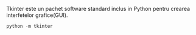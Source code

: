 Tkinter este un pachet software standard inclus in Python pentru crearea interfetelor grafice(GUI).
#+BEGIN_SRC python
python -m tkinter 

#+END_SRC

#+RESULTS:
#+BEGIN_SRC python
#!/usr/bin/python3
# -*- encoding: utf-8 -*-
# RUN: python3 fereastra.py
from tkinter import *
from tkinter import ttk

root = Tk()
fereastra = ttk.Frame(root, padding=10)
fereastra.grid()
ttk.Label(fereastra, text="Salut!").grid(column=0, row=0)
ttk.Button(fereastra, text="Inchide",command=root.destroy).grid(column=1, row=0)
root.mainloop()

#+END_SRC

#+RESULTS:
